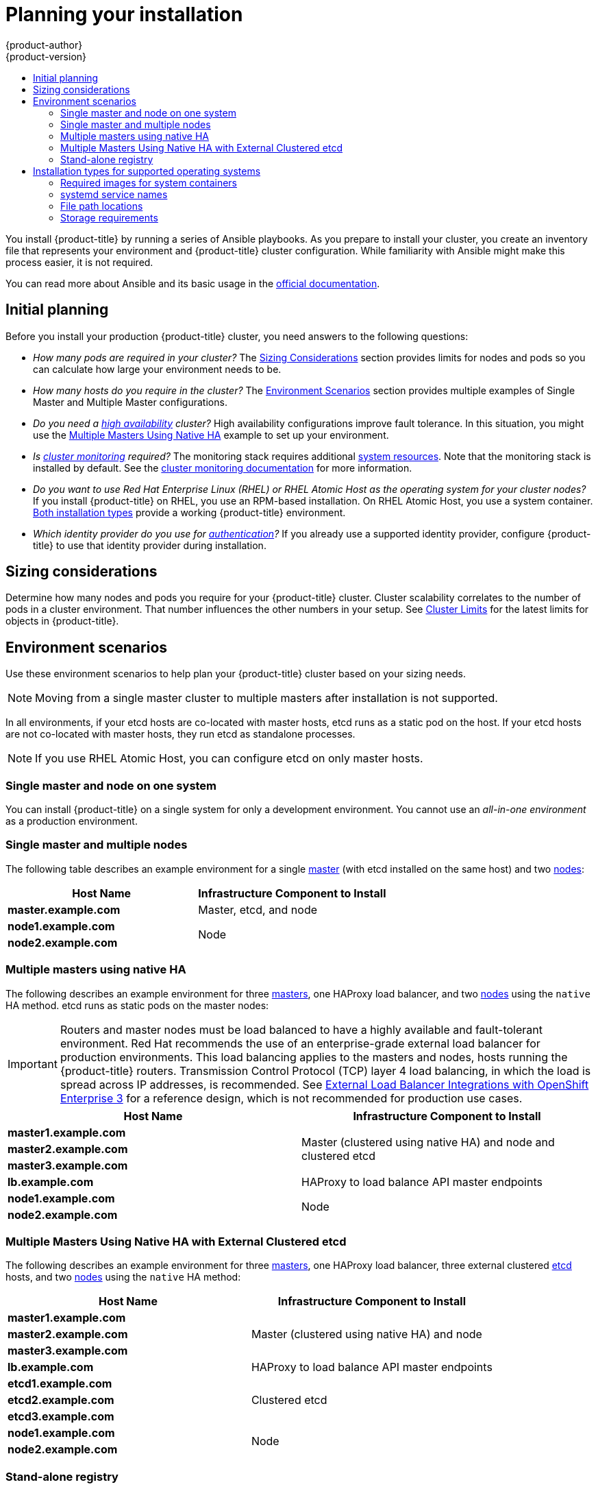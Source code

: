 [[install-planning]]
= Planning your installation
{product-author}
{product-version}
:data-uri:
:icons:
:experimental:
:toc: macro
:toc-title:
:prewrap!:

toc::[]

You install {product-title} by running a series of Ansible playbooks. As you
prepare to install your cluster, you create an inventory file that
represents your environment and {product-title} cluster configuration. While
familiarity with Ansible might make this process easier, it is not required.

You can read more about Ansible and its basic usage in the
link:http://docs.ansible.com/ansible/[official documentation].

[[inital-planning]]
== Initial planning

Before you install your production {product-title} cluster, you need answers to
the following questions:

ifdef::openshift-origin[]
* _Do you install on-premise or in a public or private cloud?_ The xref:planning-cloud-providers[Installation Methods]
section provides more information about the cloud providers options available.
endif::[]

* _How many pods are required in your cluster?_ The xref:sizing[Sizing Considerations]
section provides limits for nodes and pods so you can calculate how large your
environment needs to be.

* _How many hosts do you require in the cluster?_ The xref:environment-scenarios[Environment Scenarios]
section provides multiple examples of Single Master and Multiple Master
configurations.

* _Do you need a xref:../architecture/infrastructure_components/kubernetes_infrastructure.adoc#high-availability-masters[high availability] cluster?_
High availability configurations improve fault tolerance. In this situation, you
might use the xref:multi-masters-using-native-ha-colocated[Multiple Masters Using Native HA]
example to set up your environment.

* _Is xref:../install_config/prometheus_cluster_monitoring.adoc#prometheus-cluster-monitoring[cluster monitoring] required?_
The monitoring stack requires additional
xref:../scaling_performance/scaling_cluster_monitoring.adoc#scaling-performance-cluster-monitoring[system resources].
Note that the monitoring stack is installed by default.
See the
xref:../install_config/prometheus_cluster_monitoring.adoc#prometheus-cluster-monitoring[cluster monitoring documentation] for more information.

* _Do you want to use Red Hat Enterprise Linux (RHEL) or RHEL Atomic Host as the operating system for your cluster nodes?_
If you install {product-title} on RHEL, you use an RPM-based installation. On
RHEL Atomic Host, you use a system container.
xref:planning-installation-types[Both installation types] provide a working
{product-title} environment.

* _Which identity provider do you use for xref:../install_config/configuring_authentication.adoc#install-config-configuring-authentication[authentication]?_
If you already use a supported identity provider, configure {product-title} to
use that identity provider during installation.

ifdef::openshift-enterprise[]
* _Is my installation supported if I integrate it with other technologies?_
See the link:https://access.redhat.com/articles/2176281[OpenShift Container Platform Tested Integrations]
for a list of tested integrations.
endif::[]

ifdef::openshift-origin[]
[[planning-cloud-providers]]
=== On-premise versus cloud providers

You can install {product-title} on-premise or host it on public or private
clouds. You can use the provided Ansible playbooks to help you automate
the provisioning and installation processes. For information, see
xref:running_install.adoc#advanced-cloud-providers[Running Installation Playbooks].
endif::[]

[[sizing]]
== Sizing considerations

Determine how many nodes and pods you require for your {product-title} cluster.
Cluster scalability correlates to the number of pods in a cluster environment.
That number influences the other numbers in your setup. See
xref:../scaling_performance/cluster_limits.adoc#scaling-performance-cluster-limits[Cluster
Limits] for the latest limits for objects in {product-title}.

[[environment-scenarios]]
== Environment scenarios

Use these environment scenarios to help plan your {product-title} cluster
based on your sizing needs.

[NOTE]
====
Moving from a single master cluster to multiple masters after installation is
not supported.
====

In all environments, if your etcd hosts are co-located with master hosts, etcd
runs as a static pod on the host. If your etcd hosts are not co-located with
master hosts, they run etcd as standalone processes.

[NOTE]
====
If you use RHEL Atomic Host, you can configure etcd on only master hosts.
====

[[single-master-single-box]]
=== Single master and node on one system

You can install {product-title} on a single system for only a development
environment. You cannot use an _all-in-one environment_ as a production
environment.

[[single-master-multi-node]]
=== Single master and multiple nodes

The following table describes an example environment for a single
xref:../architecture/infrastructure_components/kubernetes_infrastructure.adoc#master[master] (with etcd installed on the same host)
and two
xref:../architecture/infrastructure_components/kubernetes_infrastructure.adoc#node[nodes]:

[options="header"]
|===

|Host Name |Infrastructure Component to Install

|*master.example.com*
|Master, etcd, and node

|*node1.example.com*
.2+.^|Node

|*node2.example.com*
|===

////
[[single-master-multi-etcd-multi-node]]
=== Single Master, Multiple etcd, and Multiple Nodes

The following table describes an example environment for a single
xref:../architecture/infrastructure_components/kubernetes_infrastructure.adoc#master[master],
three separate
xref:../architecture/infrastructure_components/kubernetes_infrastructure.adoc#master[etcd]
hosts, and two
xref:../architecture/infrastructure_components/kubernetes_infrastructure.adoc#node[nodes]:

[options="header"]
|===

|Host Name |Infrastructure Component to Install

|*master.example.com*
|Master and node

|*etcd1.example.com*
.3+.^|etcd

|*etcd2.example.com*

|*etcd3.example.com*

|*node1.example.com*
.2+.^|Node

|*node2.example.com*
|===

////

[[multi-masters-using-native-ha-colocated]]
=== Multiple masters using native HA

The following describes an example environment for three
xref:../architecture/infrastructure_components/kubernetes_infrastructure.adoc#master[masters],
one HAProxy load balancer, and two
xref:../architecture/infrastructure_components/kubernetes_infrastructure.adoc#node[nodes]
using the `native` HA method. etcd runs as static pods on the master nodes:

[IMPORTANT]
====
Routers and master nodes must be load balanced to have a highly available and
fault-tolerant environment. Red Hat recommends the use of an enterprise-grade
external load balancer for production environments. This load balancing applies
to the masters and nodes, hosts running the {product-title} routers.
Transmission Control Protocol (TCP) layer 4 load balancing, in which the load is
spread across IP addresses, is recommended. See
link:http://v1.uncontained.io/playbooks/installation/load_balancing.html[External
Load Balancer Integrations with OpenShift Enterprise 3] for a reference design,
which is not recommended for production use cases.
====

[options="header"]
|===

|Host Name |Infrastructure Component to Install

|*master1.example.com*
.3+.^|Master (clustered using native HA) and node and clustered etcd

|*master2.example.com*

|*master3.example.com*

|*lb.example.com*
|HAProxy to load balance API master endpoints

|*node1.example.com*
.2+.^|Node

|*node2.example.com*
|===

[[multi-masters-using-native-ha]]
=== Multiple Masters Using Native HA with External Clustered etcd

The following describes an example environment for three
xref:../architecture/infrastructure_components/kubernetes_infrastructure.adoc#master[masters],
one HAProxy load balancer, three external clustered xref:../architecture/infrastructure_components/kubernetes_infrastructure.adoc#master[etcd]
hosts, and two
xref:../architecture/infrastructure_components/kubernetes_infrastructure.adoc#node[nodes]
using the `native` HA method:

[options="header"]
|===

|Host Name |Infrastructure Component to Install

|*master1.example.com*
.3+.^|Master (clustered using native HA) and node

|*master2.example.com*

|*master3.example.com*

|*lb.example.com*
|HAProxy to load balance API master endpoints

|*etcd1.example.com*
.3+.^|Clustered etcd

|*etcd2.example.com*

|*etcd3.example.com*

|*node1.example.com*
.2+.^|Node

|*node2.example.com*
|===

[[planning-stand-alone-registry]]
=== Stand-alone registry

You can also install {product-title} to act as a stand-alone registry using the
{product-title}'s integrated registry. See
xref:stand_alone_registry.adoc#install-config-installing-stand-alone-registry[Installing a Stand-alone Registry] for details on this scenario.

[[planning-installation-types]]
== Installation types for supported operating systems

Starting in {product-title} 3.10, if you use RHEL
as the underlying OS for a host, the RPM method is used to install
{product-title} components on that host. If you use RHEL Atomic Host, the system
container method is used on that host. Either installation type provides the
same functionality for the cluster, but the operating system you use determines
how you manage services and host updates.

An RPM installation installs all services through package management and
configures services to run in the same user space, while a system container
installation installs services using system container images and runs separate
services in individual containers.

When using RPMs on RHEL, all services are installed and updated by package management
from an outside source. These packages modify a host's existing configuration in the
same user space. With system container installations on RHEL Atomic Host, each component of
{product-title} is shipped as a container, in a self-contained package, that
uses the host's kernel to run. Updated, newer containers
replace any existing ones on your host.

The following table and sections outline further differences between the
installation types:

.Differences between installation types
[cols="h,2*",options="header"]
|===
| |Red Hat Enterprise Linux | RHEL Atomic Host

|Installation Type |RPM-based |System container
|Delivery Mechanism |RPM packages using `yum` |System container images using `docker`
|Service Management |*systemd* |`docker` and *systemd* units
|===

[[containerized-required-images]]
=== Required images for system containers

The system container installation type makes use of the following images:

ifdef::openshift-origin[]
- *openshift/origin-node*
endif::[]
ifdef::openshift-enterprise[]
- *openshift3/ose-node*

By default, all of the above images are pulled from the Red Hat Registry at
https://registry.redhat.io[registry.redhat.io].
endif::[]

If you need to use a private registry to pull these images during the
installation, you can specify the registry information ahead of time. Set the
following Ansible variables in your inventory file, as required:

----
ifdef::openshift-origin[]
oreg_url='<registry_hostname>/openshift/origin-${component}:${version}'
endif::[]
ifdef::openshift-enterprise[]
oreg_url='<registry_hostname>/openshift3/ose-${component}:${version}'
endif::[]
openshift_docker_insecure_registries=<registry_hostname>
openshift_docker_blocked_registries=<registry_hostname>
----

[NOTE]
====
You can also set the `openshift_docker_insecure_registries` variable to the IP
address of the host. `0.0.0.0/0` is not a valid setting.
====

The default component inherits the image prefix and version from the `oreg_url`
value.

The configuration of additional, insecure, and blocked container registries occurs
at the beginning of the installation process to ensure that these settings are
applied before attempting to pull any of the required images.

[[planning-installation-types-service-names]]
=== systemd service names

The installation process creates relevant *systemd* units which can be used to
start, stop, and poll services using normal *systemctl* commands. For system
container installations, these unit names match those of an RPM installation.

[[containerized-file-paths]]
=== File path locations

All {product-title} configuration files are placed in the same locations during
containerized installation as RPM based installations and will survive *os-tree*
upgrades.

However,
xref:../install_config/imagestreams_templates.adoc#install-config-imagestreams-templates[the default image stream and template files]
are installed at *_/etc/origin/examples/_* for
Atomic Host installations rather than the standard
*_/usr/share/openshift/examples/_* because that directory is read-only on RHEL
Atomic Host.

[[containerized-storage-requirements]]
=== Storage requirements

RHEL Atomic Host installations normally have a very small root file system.
However, the etcd, master, and node containers persist data in the *_/var/lib/_*
directory. Ensure that you have enough space on the root file system before
installing {product-title}. See the
xref:prerequisites.adoc#system-requirements[System
Requirements] section for details.
